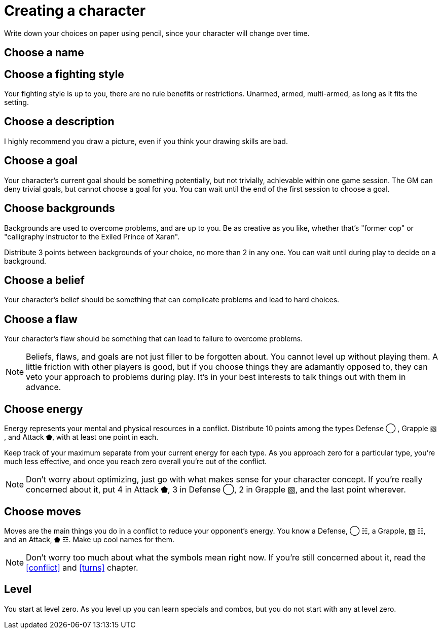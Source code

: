 [#characters]
= Creating a character
Write down your choices on paper using pencil, since your character will change over time.

== Choose a name

== Choose a fighting style
Your fighting style is up to you, there are no rule benefits or restrictions.
Unarmed, armed, multi-armed, as long as it fits the setting.

== Choose a description
I highly recommend you draw a picture, even if you think your drawing skills are bad.

== Choose a goal
Your character's current goal should be something potentially, but not trivially, achievable within one game session.
The GM can deny trivial goals, but cannot choose a goal for you.
You can wait until the end of the first session to choose a goal.

== Choose backgrounds
Backgrounds are used to overcome problems, and are up to you.
Be as creative as you like, whether that's "former cop" or "calligraphy instructor to the Exiled Prince of Xaran".

Distribute 3 points between backgrounds of your choice, no more than 2 in any one.
You can wait until during play to decide on a background.

== Choose a belief
Your character's belief should be something that can complicate problems and lead to hard choices.

== Choose a flaw
Your character's flaw should be something that can lead to failure to overcome problems.

[NOTE]
====
Beliefs, flaws, and goals are not just filler to be forgotten about. You cannot level up without playing them.
A little friction with other players is good, but if you choose things they are adamantly opposed to, they can veto your approach to problems during play.
It's in your best interests to talk things out with them in advance.
====

== Choose energy
Energy represents your mental and physical resources in a conflict.
Distribute 10 points among the types Defense ◯ ,  Grapple ▧ , and Attack ⬟, with at least one point in each.

Keep track of your maximum separate from your current energy for each type.
As you approach zero for a particular type, you're much less effective, and once you reach zero overall you're out of the conflict.

[NOTE]
====
Don't worry about optimizing, just go with what makes sense for your character concept.
If you're really concerned about it, put 4 in Attack ⬟, 3 in Defense ◯, 2 in Grapple ▧, and the last point wherever.
====

== Choose moves
Moves are the main things you do in a conflict to reduce your opponent's energy.
You know a Defense, ◯ ☵, a Grapple, ▧ ☷, and an Attack, ⬟ ☲.
Make up cool names for them.

[NOTE]
====
Don't worry too much about what the symbols mean right now.
If you're still concerned about it, read the <<conflict>> and <<turns>> chapter.
====

== Level
You start at level zero. As you level up you can learn specials and combos, but you do not start with any at level zero.